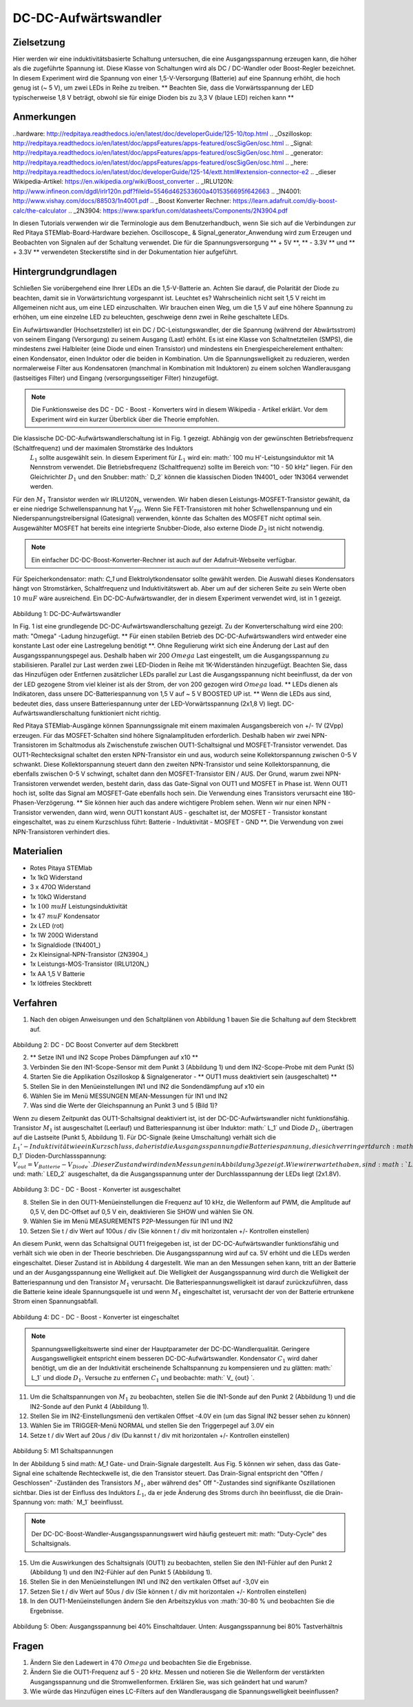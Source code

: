 DC-DC-Aufwärtswandler
##########################

Zielsetzung
__________

Hier werden wir eine induktivitätsbasierte Schaltung untersuchen, die eine Ausgangsspannung erzeugen kann, die höher als die zugeführte Spannung ist. Diese Klasse von Schaltungen wird als DC / DC-Wandler oder Boost-Regler bezeichnet. In diesem Experiment wird die Spannung von einer 1,5-V-Versorgung (Batterie) auf eine Spannung erhöht, die hoch genug ist (~ 5 V), um zwei LEDs in Reihe zu treiben. ** Beachten Sie, dass die Vorwärtsspannung der LED typischerweise 1,8 V beträgt, obwohl sie für einige Dioden bis zu 3,3 V (blaue LED) reichen kann **

Anmerkungen
_____

..hardware: http://redpitaya.readthedocs.io/en/latest/doc/developerGuide/125-10/top.html
.. _Oszilloskop: http://redpitaya.readthedocs.io/en/latest/doc/appsFeatures/apps-featured/oscSigGen/osc.html
.. _Signal: http://redpitaya.readthedocs.io/en/latest/doc/appsFeatures/apps-featured/oscSigGen/osc.html
.. _generator: http://redpitaya.readthedocs.io/en/latest/doc/appsFeatures/apps-featured/oscSigGen/osc.html
.. _here: http://redpitaya.readthedocs.io/en/latest/doc/developerGuide/125-14/extt.html#extension-connector-e2
.. _dieser Wikipedia-Artikel: https://en.wikipedia.org/wiki/Boost_converter
.. _IRLU120N: http://www.infineon.com/dgdl/irlr120n.pdf?fileId=5546d462533600a4015356695f642663
.. _1N4001: http://www.vishay.com/docs/88503/1n4001.pdf
.. _Boost Konverter Rechner: https://learn.adafruit.com/diy-boost-calc/the-calculator
.. _2N3904: https://www.sparkfun.com/datasheets/Components/2N3904.pdf

In diesen Tutorials verwenden wir die Terminologie aus dem Benutzerhandbuch, wenn Sie sich auf die Verbindungen zur Red Pitaya STEMlab-Board-Hardware beziehen.
Oscilloscope_ & Signal_generator_Anwendung wird zum Erzeugen und Beobachten von Signalen auf der Schaltung verwendet.
Die für die Spannungsversorgung ** + 5V **, ** - 3.3V ** und ** + 3.3V ** verwendeten Steckerstifte sind in der Dokumentation hier aufgeführt.

Hintergrundgrundlagen
__________________

Schließen Sie vorübergehend eine Ihrer LEDs an die 1,5-V-Batterie an. Achten Sie darauf, die Polarität der Diode zu beachten, damit sie in Vorwärtsrichtung vorgespannt ist. Leuchtet es? Wahrscheinlich nicht seit 1,5 V reicht im Allgemeinen nicht aus, um eine LED einzuschalten. Wir brauchen einen Weg, um die 1,5 V auf eine höhere Spannung zu erhöhen, um eine einzelne LED zu beleuchten, geschweige denn zwei in Reihe geschaltete LEDs.

Ein Aufwärtswandler (Hochsetzsteller) ist ein DC / DC-Leistungswandler, der die Spannung (während der Abwärtsstrom) von seinem Eingang (Versorgung) zu seinem Ausgang (Last) erhöht. Es ist eine Klasse von Schaltnetzteilen (SMPS), die mindestens zwei Halbleiter (eine Diode und einen Transistor) und mindestens ein Energiespeicherelement enthalten: einen Kondensator, einen Induktor oder die beiden in Kombination. Um die Spannungswelligkeit zu reduzieren, werden normalerweise Filter aus Kondensatoren (manchmal in Kombination mit Induktoren) zu einem solchen Wandlerausgang (lastseitiges Filter) und Eingang (versorgungsseitiger Filter) hinzugefügt.

.. note::
    Die Funktionsweise des DC - DC - Boost - Konverters wird in diesem Wikipedia - Artikel erklärt. Vor dem Experiment wird ein kurzer Überblick über die Theorie empfohlen.

Die klassische DC-DC-Aufwärtswandlerschaltung ist in Fig. 1 gezeigt. Abhängig von der gewünschten Betriebsfrequenz (Schaltfrequenz) und der maximalen Stromstärke des Induktors
 :math:`L_1` sollte ausgewählt sein. In diesem Experiment für :math:`L_1` wird ein: math:` 100 \ mu H'-Leistungsinduktor mit 1A Nennstrom verwendet. Die Betriebsfrequenz (Schaltfrequenz) sollte im Bereich von: "10 - 50 kHz" liegen. Für den Gleichrichter :math:`D_1` und den Snubber: math:` D_2` können die klassischen Dioden 1N4001_ oder 1N3064 verwendet werden.
Für den :math:`M_1` Transistor werden wir IRLU120N_ verwenden. Wir haben diesen Leistungs-MOSFET-Transistor gewählt, da er eine niedrige Schwellenspannung hat :math:`V_ {TH}`. Wenn Sie FET-Transistoren mit hoher Schwellenspannung und ein Niederspannungstreibersignal (Gatesignal) verwenden, könnte das Schalten des MOSFET nicht optimal sein. Ausgewählter MOSFET hat bereits eine integrierte Snubber-Diode, also externe Diode :math:`D_2` ist nicht notwendig.

.. note::

    Ein einfacher DC-DC-Boost-Konverter-Rechner ist auch auf der Adafruit-Webseite verfügbar.

Für Speicherkondensator: math: `C_1` und Elektrolytkondensator sollte gewählt werden. Die Auswahl dieses Kondensators hängt von Stromstärken, Schaltfrequenz und Induktivitätswert ab. Aber um auf der sicheren Seite zu sein Werte oben :math:`10 \ mu F` wäre ausreichend.
Ein DC-DC-Aufwärtswandler, der in diesem Experiment verwendet wird, ist in 1 gezeigt.


.. figure:: img/ Activity_28_Fig_1.png

Abbildung 1: DC-DC-Aufwärtswandler

In Fig. 1 ist eine grundlegende DC-DC-Aufwärtswandlerschaltung gezeigt. Zu der Konverterschaltung wird eine 200: math: "Omega" -Ladung hinzugefügt. ** Für einen stabilen Betrieb des DC-DC-Aufwärtswandlers wird entweder eine konstante Last oder eine Lastregelung benötigt **. Ohne Regulierung wirkt sich eine Änderung der Last auf den Ausgangsspannungspegel aus. Deshalb haben wir 200 :math:`\ Omega` Last eingestellt, um die Ausgangsspannung zu stabilisieren. Parallel zur Last werden zwei LED-Dioden in Reihe mit 1K-Widerständen hinzugefügt. Beachten Sie, dass das Hinzufügen oder Entfernen zusätzlicher LEDs parallel zur Last die Ausgangsspannung nicht beeinflusst, da der von der LED gezogene Strom viel kleiner ist als der Strom, der von 200 gezogen wird :math:`\ Omega` load.
** LEDs dienen als Indikatoren, dass unsere DC-Batteriespannung von 1,5 V auf ~ 5 V BOOSTED UP ist. ** Wenn die LEDs aus sind, bedeutet dies, dass unsere Batteriespannung unter der LED-Vorwärtsspannung (2x1,8 V) liegt. DC-Aufwärtswandlerschaltung funktioniert nicht richtig.

Red Pitaya STEMlab-Ausgänge können Spannungssignale mit einem maximalen Ausgangsbereich von +/- 1V (2Vpp) erzeugen. Für das MOSFET-Schalten sind höhere Signalamplituden erforderlich. Deshalb haben wir zwei NPN-Transistoren im Schaltmodus als Zwischenstufe zwischen OUT1-Schaltsignal und MOSFET-Transistor verwendet. Das OUT1-Rechtecksignal schaltet den ersten NPN-Transistor ein und aus, wodurch seine Kollektorspannung zwischen 0-5 V schwankt. Diese Kollektorspannung steuert dann den zweiten NPN-Transistor und seine Kollektorspannung, die ebenfalls zwischen 0-5 V schwingt, schaltet dann den MOSFET-Transistor EIN / AUS.
Der Grund, warum zwei NPN-Transistoren verwendet werden, besteht darin, dass das Gate-Signal von OUT1 und MOSFET in Phase ist. Wenn OUT1 hoch ist, sollte das Signal am MOSFET-Gate ebenfalls hoch sein. Die Verwendung eines Transistors verursacht eine 180-Phasen-Verzögerung. ** Sie können hier auch das andere wichtigere Problem sehen. Wenn wir nur einen NPN - Transistor verwenden, dann wird, wenn OUT1 konstant AUS - geschaltet ist, der MOSFET - Transistor konstant eingeschaltet, was zu einem Kurzschluss führt: Batterie - Induktivität - MOSFET - GND **. Die Verwendung von zwei NPN-Transistoren verhindert dies.

.. Warnung::
    Beachten Sie, dass die + 5V-Spannungsschiene vom STEMlab nur für die Transistorschaltung und nicht für die Lastversorgung verwendet wird. Die elektrische Energie fließt von der Batterie zur LAST und den LEDs.

Materialien
__________

- Rotes Pitaya STEMlab
- 1x 1kΩ Widerstand
- 3 x 470Ω Widerstand
- 1x 10kΩ Widerstand
- 1x :math:`100 \ mu H` Leistungsinduktivität
- 1x :math:`47 \ mu F` Kondensator
- 2x LED (rot)
- 1x 1W 200Ω Widerstand
- 1x Signaldiode (1N4001_)
- 2x Kleinsignal-NPN-Transistor (2N3904_)
- 1x Leistungs-MOS-Transistor (IRLU120N_)
- 1x AA 1,5 V Batterie
- 1x lötfreies Steckbrett

Verfahren
_____________

1. Nach den obigen Anweisungen und den Schaltplänen von Abbildung 1 bauen Sie die Schaltung auf dem Steckbrett auf.


.. figure:: img/ Activity_28_Fig_2.png

Abbildung 2: DC - DC Boost Converter auf dem Steckbrett

2. ** Setze IN1 und IN2 Scope Probes Dämpfungen auf x10 **
3. Verbinden Sie den IN1-Scope-Sensor mit dem Punkt 3 (Abbildung 1) und dem IN2-Scope-Probe mit dem Punkt (5)
4. Starten Sie die Applikation Oszilloskop & Signalgenerator - ** OUT1 muss deaktiviert sein (ausgeschaltet) **
5. Stellen Sie in den Menüeinstellungen IN1 und IN2 die Sondendämpfung auf x10 ein
6. Wählen Sie im Menü MESSUNGEN MEAN-Messungen für IN1 und IN2
7. Was sind die Werte der Gleichspannung an Punkt 3 und 5 (Bild 1)?

Wenn zu diesem Zeitpunkt das OUT1-Schaltsignal deaktiviert ist, ist der DC-DC-Aufwärtswandler nicht funktionsfähig. Transistor :math:`M_1` ist ausgeschaltet (Leerlauf) und Batteriespannung ist über Induktor: math:` L_1` und Diode :math:`D_1`, übertragen auf die Lastseite (Punkt 5, Abbildung 1). Für DC-Signale (keine Umschaltung) verhält sich die :math:`L_1'-Induktivität wie ein Kurzschluss, daher ist die Ausgangsspannung die Batteriespannung, die sich verringert durch: math:` D_1` Dioden-Durchlassspannung: :math:`V_ {out} = V_ { Batterie} - V_ {Diode} `. Dieser Zustand wird in den Messungen in Abbildung 3 gezeigt. Wie wir erwartet haben, sind :math:`LED_1` und: math:` LED_2` ausgeschaltet, da die Ausgangsspannung unter der Durchlassspannung der LEDs liegt (2x1.8V).

.. figure:: img/ Activity_28_Fig_3.png

Abbildung 3: DC - DC - Boost - Konverter ist ausgeschaltet

8. Stellen Sie in den OUT1-Menüeinstellungen die Frequenz auf 10 kHz, die Wellenform auf PWM, die Amplitude auf 0,5 V, den DC-Offset auf 0,5 V ein, deaktivieren Sie SHOW und wählen Sie ON.
9. Wählen Sie im Menü MEASUREMENTS P2P-Messungen für IN1 und IN2
10. Setzen Sie t / div Wert auf 100us / div (Sie können t / div mit horizontalen +/- Kontrollen einstellen)

An diesem Punkt, wenn das Schaltsignal OUT1 freigegeben ist, ist der DC-DC-Aufwärtswandler funktionsfähig und verhält sich wie oben in der Theorie beschrieben. Die Ausgangsspannung wird auf ca. 5V erhöht und die LEDs werden eingeschaltet. Dieser Zustand ist in Abbildung 4 dargestellt. Wie man an den Messungen sehen kann, tritt an der Batterie und an der Ausgangsspannung eine Welligkeit auf. Die Welligkeit der Ausgangsspannung wird durch die Welligkeit der Batteriespannung und den Transistor :math:`M_1` verursacht. Die Batteriespannungswelligkeit ist darauf zurückzuführen, dass die Batterie keine ideale Spannungsquelle ist und wenn :math:`M_1` eingeschaltet ist, verursacht der von der Batterie ertrunkene Strom einen Spannungsabfall.

.. figure:: img/ Activity_28_Fig_4.png

Abbildung 4: DC - DC - Boost - Konverter ist eingeschaltet

.. note::
    Spannungswelligkeitswerte sind einer der Hauptparameter der DC-DC-Wandlerqualität. Geringere Ausgangswelligkeit entspricht einem besseren DC-DC-Aufwärtswandler.
    Kondensator :math:`C_1` wird daher benötigt, um die an der Induktivität erscheinende Schaltspannung zu kompensieren und zu glätten: math:` L_1` und diode :math:`D_1`.
    Versuche zu entfernen :math:`C_1` und beobachte: math:` V_ {out} `.


11. Um die Schaltspannungen von :math:`M_1` zu beobachten, stellen Sie die IN1-Sonde auf den Punkt 2 (Abbildung 1) und die IN2-Sonde auf den Punkt 4 (Abbildung 1).
12. Stellen Sie im IN2-Einstellungsmenü den vertikalen Offset -4.0V ein (um das Signal IN2 besser sehen zu können)
13. Wählen Sie im TRIGGER-Menü NORMAL und stellen Sie den Triggerpegel auf 3.0V ein
14. Setze t / div Wert auf 20us / div (Du kannst t / div mit horizontalen +/- Kontrollen einstellen)

.. figure:: img/ Activity_28_Fig_5.png

Abbildung 5: M1 Schaltspannungen

In der Abbildung 5 sind math: `M_1` Gate- und Drain-Signale dargestellt. Aus Fig. 5 können wir sehen, dass das Gate-Signal eine schaltende Rechteckwelle ist, die den Transistor steuert.
Das Drain-Signal entspricht den "Offen / Geschlossen" -Zuständen des Transistors :math:`M_1`, aber während des" Off "-Zustandes sind signifikante Oszillationen sichtbar. Dies ist der Einfluss des Induktors :math:`L_1`, da er jede Änderung des Stroms durch ihn beeinflusst, die die Drain-Spannung von: math:` M_1` beeinflusst.

.. note::
   Der DC-DC-Boost-Wandler-Ausgangsspannungswert wird häufig gesteuert mit: math: "Duty-Cycle" des Schaltsignals.

15. Um die Auswirkungen des Schaltsignals (OUT1) zu beobachten, stellen Sie den IN1-Fühler auf den Punkt 2 (Abbildung 1) und den IN2-Fühler auf den Punkt 5 (Abbildung 1).
16. Stellen Sie in den Menüeinstellungen IN1 und IN2 den vertikalen Offset auf -3,0V ein
17. Setzen Sie t / div Wert auf 50us / div (Sie können t / div mit horizontalen +/- Kontrollen einstellen)
18. In den OUT1-Menüeinstellungen ändern Sie den Arbeitszyklus von :math:`30-80 \% und beobachten Sie die Ergebnisse.


.. figure:: img/ Activity_28_Fig_6.png
.. figure:: img/ Activity_28_Fig_7.png

Abbildung 5: Oben: Ausgangsspannung bei 40% Einschaltdauer. Unten: Ausgangsspannung bei 80% Tastverhältnis

.. Warnung::
   Aus Abbildung 5 können wir den Einfluss des Tastverhältnisses auf die Ausgangsspannung beobachten. Wenn wir mit dem Tastverhältnis auf 0% oder 100% gehen, werden wir abschalten oder kurzschließen :math:`M_1` Transistor daher sollte das Tastverhältnis oben begrenzt sein für Kurzschlussschutz und Schaltkreisbeschädigung.


Fragen
__________

1. Ändern Sie den Ladewert in :math:`470 \ Omega` und beobachten Sie
   die Ergebnisse.
   
2. Ändern Sie die OUT1-Frequenz auf 5 - 20 kHz. Messen und notieren
   Sie die Wellenform der verstärkten Ausgangsspannung und die
   Stromwellenformen. Erklären Sie, was sich geändert hat und warum?
   
3. Wie würde das Hinzufügen eines LC-Filters auf den Wandlerausgang
   die Spannungswelligkeit beeinflussen?
   
























































































































































